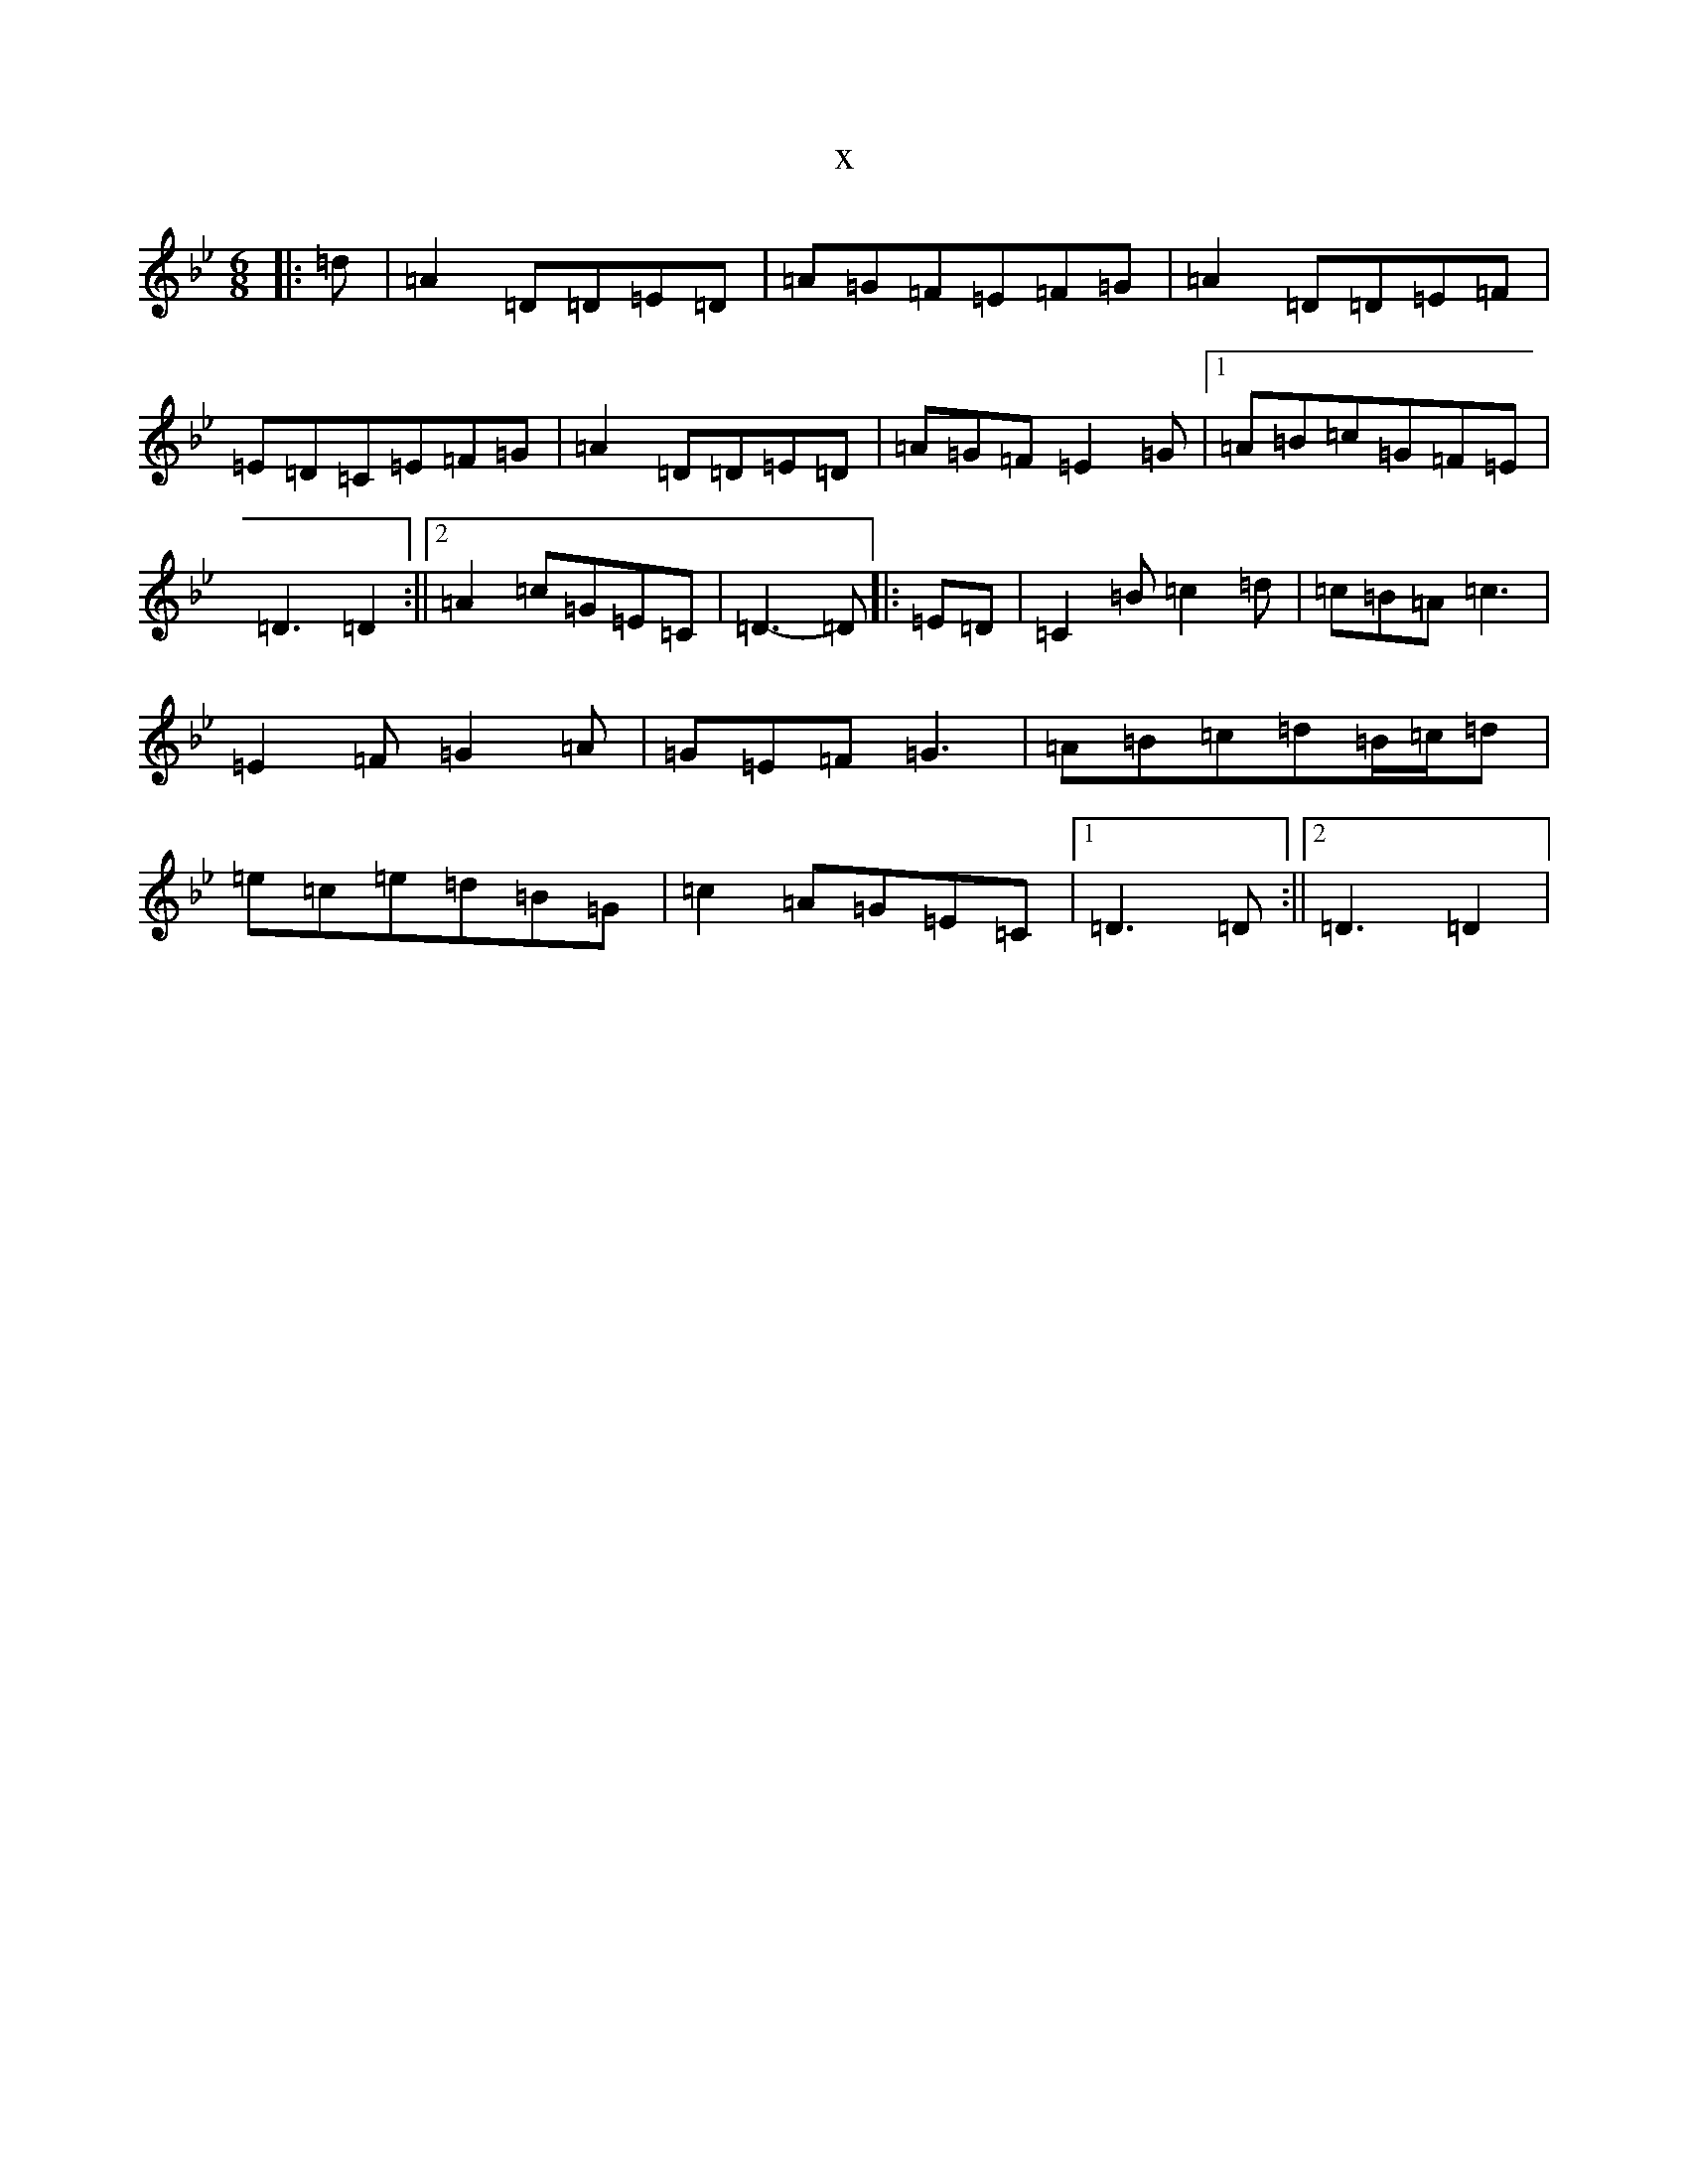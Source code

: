 X:3134
T:x
L:1/8
M:6/8
K: C Dorian
|:=d|=A2=D=D=E=D|=A=G=F=E=F=G|=A2=D=D=E=F|=E=D=C=E=F=G|=A2=D=D=E=D|=A=G=F=E2=G|1=A=B=c=G=F=E|=D3=D2:||2=A2=c=G=E=C|=D3-=D|:=E=D|=C2=B=c2=d|=c=B=A=c3|=E2=F=G2=A|=G=E=F=G3|=A=B=c=d=B/2=c/2=d|=e=c=e=d=B=G|=c2=A=G=E=C|1=D3=D:||2=D3=D2|